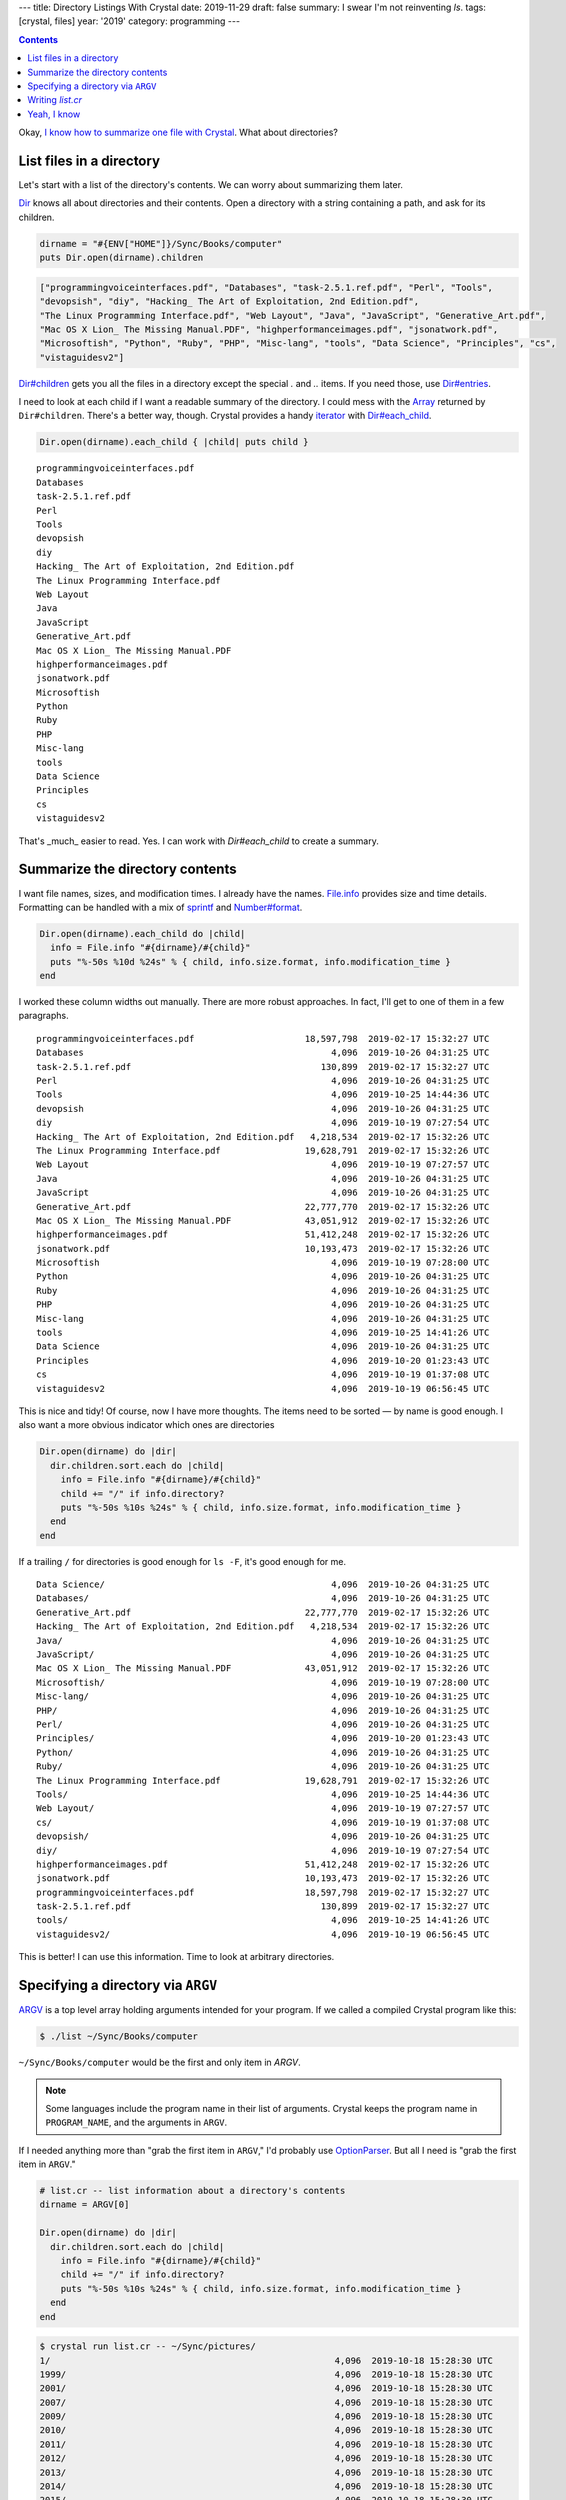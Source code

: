 ---
title: Directory Listings With Crystal
date: 2019-11-29
draft: false
summary: I swear I'm not reinventing `ls`.
tags: [crystal, files]
year: '2019'
category: programming
---

.. _the other day:
.. _I know how to summarize one file with Crystal: {{< ref "/post/2019/summarizing-a-file-with-crystal/index.md" >}}

.. contents::

Okay, `I know how to summarize one file with Crystal`_. What about directories?

List files in a directory
=========================

.. _Dir: https://crystal-lang.org/api/Dir.html

Let's start with a list of the directory's contents. We can worry about summarizing them later.

Dir_ knows all about directories and their contents.
Open a directory with a string containing a path, and ask for its children.

.. code:: crystal

    dirname = "#{ENV["HOME"]}/Sync/Books/computer"
    puts Dir.open(dirname).children

.. code:: crystal

    ["programmingvoiceinterfaces.pdf", "Databases", "task-2.5.1.ref.pdf", "Perl", "Tools",
    "devopsish", "diy", "Hacking_ The Art of Exploitation, 2nd Edition.pdf",
    "The Linux Programming Interface.pdf", "Web Layout", "Java", "JavaScript", "Generative_Art.pdf",
    "Mac OS X Lion_ The Missing Manual.PDF", "highperformanceimages.pdf", "jsonatwork.pdf",
    "Microsoftish", "Python", "Ruby", "PHP", "Misc-lang", "tools", "Data Science", "Principles", "cs",
    "vistaguidesv2"]

.. _Dir#children: https://crystal-lang.org/api/Dir.html#children:Array(String)-instance-method
.. _Dir#entries: https://crystal-lang.org/api/Dir.html#entries:Array(String)-instance-method

`Dir#children`_ gets you all the files in a directory except the special `.` and `..` items.
If you need those, use `Dir#entries`_.

.. _Array: https://crystal-lang.org/api/Array.html
.. _iterator: https://en.wikipedia.org/wiki/Iterator
.. _`Dir#each_child`: https://crystal-lang.org/api/Dir.html#each_child(dirname,&block)-class-method

I need to look at each child if I want a readable summary of the directory.
I could mess with the Array_ returned by ``Dir#children``.
There's a better way, though.
Crystal provides a handy iterator_ with `Dir#each_child`_.

.. code:: crystal

    Dir.open(dirname).each_child { |child| puts child }

::

    programmingvoiceinterfaces.pdf
    Databases
    task-2.5.1.ref.pdf
    Perl
    Tools
    devopsish
    diy
    Hacking_ The Art of Exploitation, 2nd Edition.pdf
    The Linux Programming Interface.pdf
    Web Layout
    Java
    JavaScript
    Generative_Art.pdf
    Mac OS X Lion_ The Missing Manual.PDF
    highperformanceimages.pdf
    jsonatwork.pdf
    Microsoftish
    Python
    Ruby
    PHP
    Misc-lang
    tools
    Data Science
    Principles
    cs
    vistaguidesv2

That's _much_ easier to read.
Yes.
I can work with `Dir#each_child` to create a summary.

Summarize the directory contents
================================

.. _File.info: https://crystal-lang.org/api/File/Info.html
.. _sprintf: https://crystal-lang.org/api/toplevel.html#sprintf(format_string,args:Array%7CTuple):String-class-method
.. _Number#Format: https://crystal-lang.org/api/Number.html#format(separator='.',delimiter=',',decimal_places:Int?=nil,*,group:Int=3,only_significant:Bool=false):String-instance-method

I want file names, sizes, and modification times.
I already have the names.
`File.info`_ provides size and time details.
Formatting can be handled with a mix of sprintf_ and `Number#format`_.

.. code:: crystal

    Dir.open(dirname).each_child do |child|
      info = File.info "#{dirname}/#{child}"
      puts "%-50s %10d %24s" % { child, info.size.format, info.modification_time }
    end

I worked these column widths out manually.
There are more robust approaches.
In fact, I'll get to one of them in a few paragraphs.

::

    programmingvoiceinterfaces.pdf                     18,597,798  2019-02-17 15:32:27 UTC
    Databases                                               4,096  2019-10-26 04:31:25 UTC
    task-2.5.1.ref.pdf                                    130,899  2019-02-17 15:32:27 UTC
    Perl                                                    4,096  2019-10-26 04:31:25 UTC
    Tools                                                   4,096  2019-10-25 14:44:36 UTC
    devopsish                                               4,096  2019-10-26 04:31:25 UTC
    diy                                                     4,096  2019-10-19 07:27:54 UTC
    Hacking_ The Art of Exploitation, 2nd Edition.pdf   4,218,534  2019-02-17 15:32:26 UTC
    The Linux Programming Interface.pdf                19,628,791  2019-02-17 15:32:26 UTC
    Web Layout                                              4,096  2019-10-19 07:27:57 UTC
    Java                                                    4,096  2019-10-26 04:31:25 UTC
    JavaScript                                              4,096  2019-10-26 04:31:25 UTC
    Generative_Art.pdf                                 22,777,770  2019-02-17 15:32:26 UTC
    Mac OS X Lion_ The Missing Manual.PDF              43,051,912  2019-02-17 15:32:26 UTC
    highperformanceimages.pdf                          51,412,248  2019-02-17 15:32:26 UTC
    jsonatwork.pdf                                     10,193,473  2019-02-17 15:32:26 UTC
    Microsoftish                                            4,096  2019-10-19 07:28:00 UTC
    Python                                                  4,096  2019-10-26 04:31:25 UTC
    Ruby                                                    4,096  2019-10-26 04:31:25 UTC
    PHP                                                     4,096  2019-10-26 04:31:25 UTC
    Misc-lang                                               4,096  2019-10-26 04:31:25 UTC
    tools                                                   4,096  2019-10-25 14:41:26 UTC
    Data Science                                            4,096  2019-10-26 04:31:25 UTC
    Principles                                              4,096  2019-10-20 01:23:43 UTC
    cs                                                      4,096  2019-10-19 01:37:08 UTC
    vistaguidesv2                                           4,096  2019-10-19 06:56:45 UTC

This is nice and tidy!
Of course, now I have more thoughts.
The items need to be sorted — by name is good enough.
I also want a more obvious indicator which ones are directories

.. code:: crystal

    Dir.open(dirname) do |dir|
      dir.children.sort.each do |child|
        info = File.info "#{dirname}/#{child}"
        child += "/" if info.directory?
        puts "%-50s %10s %24s" % { child, info.size.format, info.modification_time }
      end
    end


If a trailing ``/`` for directories is good enough for ``ls -F``, it's good enough for me.

::

    Data Science/                                           4,096  2019-10-26 04:31:25 UTC
    Databases/                                              4,096  2019-10-26 04:31:25 UTC
    Generative_Art.pdf                                 22,777,770  2019-02-17 15:32:26 UTC
    Hacking_ The Art of Exploitation, 2nd Edition.pdf   4,218,534  2019-02-17 15:32:26 UTC
    Java/                                                   4,096  2019-10-26 04:31:25 UTC
    JavaScript/                                             4,096  2019-10-26 04:31:25 UTC
    Mac OS X Lion_ The Missing Manual.PDF              43,051,912  2019-02-17 15:32:26 UTC
    Microsoftish/                                           4,096  2019-10-19 07:28:00 UTC
    Misc-lang/                                              4,096  2019-10-26 04:31:25 UTC
    PHP/                                                    4,096  2019-10-26 04:31:25 UTC
    Perl/                                                   4,096  2019-10-26 04:31:25 UTC
    Principles/                                             4,096  2019-10-20 01:23:43 UTC
    Python/                                                 4,096  2019-10-26 04:31:25 UTC
    Ruby/                                                   4,096  2019-10-26 04:31:25 UTC
    The Linux Programming Interface.pdf                19,628,791  2019-02-17 15:32:26 UTC
    Tools/                                                  4,096  2019-10-25 14:44:36 UTC
    Web Layout/                                             4,096  2019-10-19 07:27:57 UTC
    cs/                                                     4,096  2019-10-19 01:37:08 UTC
    devopsish/                                              4,096  2019-10-26 04:31:25 UTC
    diy/                                                    4,096  2019-10-19 07:27:54 UTC
    highperformanceimages.pdf                          51,412,248  2019-02-17 15:32:26 UTC
    jsonatwork.pdf                                     10,193,473  2019-02-17 15:32:26 UTC
    programmingvoiceinterfaces.pdf                     18,597,798  2019-02-17 15:32:27 UTC
    task-2.5.1.ref.pdf                                    130,899  2019-02-17 15:32:27 UTC
    tools/                                                  4,096  2019-10-25 14:41:26 UTC
    vistaguidesv2/                                          4,096  2019-10-19 06:56:45 UTC

This is better!
I can use this information.
Time to look at arbitrary directories.

Specifying a directory via ``ARGV``
===================================

.. _ARGV: https://crystal-lang.org/api/toplevel.html#ARGV

ARGV_ is a top level array holding arguments intended for your program.
If we called a compiled Crystal program like this:

.. code:: shell-session

    $ ./list ~/Sync/Books/computer

``~/Sync/Books/computer`` would be the first and only item in `ARGV`.

.. note::

    Some languages include the program name in their list of arguments.
    Crystal keeps the program name in ``PROGRAM_NAME``, and the arguments in ``ARGV``.

.. _OptionParser: https://crystal-lang.org/api/OptionParser.html

If I needed anything more than "grab the first item in ``ARGV``," I'd probably use OptionParser_.
But all I need is "grab the first item in ``ARGV``."

.. code:: crystal

    # list.cr -- list information about a directory's contents
    dirname = ARGV[0]

    Dir.open(dirname) do |dir|
      dir.children.sort.each do |child|
        info = File.info "#{dirname}/#{child}"
        child += "/" if info.directory?
        puts "%-50s %10s %24s" % { child, info.size.format, info.modification_time }
      end
    end

.. code:: shell-session

    $ crystal run list.cr -- ~/Sync/pictures/
    1/                                                      4,096  2019-10-18 15:28:30 UTC
    1999/                                                   4,096  2019-10-18 15:28:30 UTC
    2001/                                                   4,096  2019-10-18 15:28:30 UTC
    2007/                                                   4,096  2019-10-18 15:28:30 UTC
    2009/                                                   4,096  2019-10-18 15:28:30 UTC
    2010/                                                   4,096  2019-10-18 15:28:30 UTC
    2011/                                                   4,096  2019-10-18 15:28:30 UTC
    2012/                                                   4,096  2019-10-18 15:28:30 UTC
    2013/                                                   4,096  2019-10-18 15:28:30 UTC
    2014/                                                   4,096  2019-10-18 15:28:30 UTC
    2015/                                                   4,096  2019-10-18 15:28:30 UTC
    2016/                                                   4,096  2019-10-18 15:28:30 UTC
    2017/                                                   4,096  2019-10-18 15:28:30 UTC
    2018/                                                   4,096  2019-10-18 15:28:30 UTC
    digikam4.db                                         4,386,816  2019-02-17 15:58:19 UTC
    recognition.db                                      4,755,456  2019-02-17 15:58:19 UTC
    thumbnails-digikam.db                              197,328,896  2019-02-17 15:58:21 UTC

.. tip::

    When using `crystal run` to execute a script, use ``--`` to split arguments for ``crystal`` and those for your script.
    ``list.cr`` is for Crystal.
    ``~/Sync/pictures/`` is for the script.

This works, if you use it exactly right.
Right now is where I'm tempted to say "Error handling is left as an exercise for the reader."
But no.
Not this time.

Let's build this up so it handles common errors and concerns.

Writing `list.cr`
=================

There are a few things I want this program to do.

* Tell me if I forgot the argument.
* Tell me if the argument isn't a real path.
* If the argument is a directory, summarize the contents of that directory.
* If the argument is a file, not a directory?
  Um — make a listing with one entry for the file.
* I really want to be a little more precise with the column sizes.

That covers the likeliest possibilities running this program on my own computer.
Besides, Crystal will let me know I forgot something.

.. _top-down: https://en.wikipedia.org/wiki/Top-down_and_bottom-up_design

I assembled this `top-down`_, describing what I want to do and then describing how to do it.
And even though Crystal doesn't require a `main` method, that seems like a good place to start.
If nothing else, it keeps the core logic in one place.

What does ``main`` do?
It displays a ``summary_table`` of whatever I hand to it.
If anything goes wrong, it quits with a ``fatal_error``.

.. code:: crystal

    main

    # Print a brief file or directory summary specified via command line argument
    def main()
      fatal_error("Missing FILENAME") if ARGV.size != 1

      begin
        puts summary_table ARGV[0]
      rescue ex # <1>
        fatal_error ex.message
      end
    end

.. _exceptions: https://crystal-lang.org/reference/syntax_and_semantics/exception_handling.html

I don't need to consider every possible error.
But I should make sure we're polite about the errors we do encounter.
Rescue any exceptions_ that occur and hand them to ``fatal_error``.

.. _STDERR: https://crystal-lang.org/api/toplevel.html#STDERR

``fatal_error`` prints its ``error`` message and usage info to STDERR_.

.. code:: crystal

    # Quit with an error and usage info
    def fatal_error(error)
      STDERR.puts error
      STDERR.puts "USAGE: #{PROGRAM_NAME} FILENAME"
      exit 1
    end

.. _exit: https://crystal-lang.org/api/toplevel.html#exit(status=0):NoReturn-class-method

That non-zero exit_ tells the shell something went wrong.
Handy for piped commands and customized shell prompts that incorporate execution status.

The summary table glues together a collection of summary rows -- even if it's just a collection of one --
composed from file summaries and formatted according to some basic guidelines about column size.

.. _Short-circuit assignment: https://dev.to/walpolesj/short-circuit-assignment-25ik
.. _or: https://crystal-lang.org/reference/syntax_and_semantics/or.html

.. code:: crystal

    # Return a string description of a file or directory
    def summary_table(filepath)
      summaries = dir_summaries(filepath) || { file_summary(filepath) }
      columns = column_sizes(summaries)

      summaries.map { |s| summary_row(s, columns) }.join("\n")
    end

`Short-circuit assignment`_ uses the or_ operator ``||`` to succintly set our summaries.
We got a directory summary? Use it. No? Okay, try treating it as a single file.
Whichever one returns a useful value first gets assigned to ``summaries``.

Since we're going top-down, we can say that a directory summary is a sorted collection of files summaries and move on.

.. code:: crystal

    # Return a multiline description of a directory
    def dir_summaries(dirname)
      return unless File.directory? dirname

      Dir.open(dirname) do |dir|
        dir.children.sort.map { |child| file_summary File.join(dirname, child) }
      end
    end

Returning early for non-directories simplifies short-circuit assignment.
This method knows it may be handed a regular file.
Stopping right away prevents that from being treated the same as an error.


Oh *here's* the work of summarizing.
Build a name.
Describe the size.
Turn the file's modification time into something we can read.

Okay that's not much work after all.
Especially considering that I already figured out how to describe size.

.. code:: crystal

    # Return a one-line description of a file
    def file_summary(filename)
    basename = File.basename filename
    size = describe_size File.size filename
    mod_time = File.info(filename).modification_time.to_local.to_s "%F %T"

    basename += "/" if File.directory? filename

    { basename, size, mod_time }
    end

.. _`method chaining`: https://en.wikipedia.org/wiki/Method_chaining

That's a lot of `method chaining`_.
Method chains are useful, but brittle.
Temped to at least hide it in a new `describe_time` method.
Oh well.
Next time.

Yep. Turned that Proc from `the other day`_ into a method.

.. code:: crystal

    # Return string description of byte size as bytes/KB/MB/GB
    def describe_size(bytes)
      scales = { {1024**3, "GB"}, {1024**2, "MB"}, {1024, "KB"} }
      scale = scales.find { |i| bytes > i[0] }

      scale, term = if scale
                      { bytes / scale[0], scale[1] }
                    else
                      { bytes, "bytes" }
                    end

      return "#{scale.humanize} #{term}"
    end

.. _`Number#humanize`: https://crystal-lang.org/api/Number.html#humanize(io:IO,precision=3,separator='.',delimiter=',',*,base=10**3,significant=true,prefixes:Indexable=SI_PREFIXES):Nil-instance-method

`Number#humanize`_ is a delightful convenience method for readable numbers.
It adds commas where expected.
It trims floating point numbers to more digestible precision.
No word yet on whether it slices or dices.

``column_sizes`` is dangerously close to clever —
the bad kind of smart where I'm likely to miss a mistake.
The intent is reasonable enough.
Find how long each field is in each summary.
Figure out which is the longest value for each column.
But there's probably a more legible way to do it.

.. code:: crystal

    # Return a list containing the size needed to fit each field.
    def column_sizes(summaries)
      sizes = summaries.map { |field| field.map { |field| field.size } }
      (0..2).map { |i| sizes.max_of { |column| column[i] } }
    end

.. _struct: https://crystal-lang.org/reference/syntax_and_semantics/structs.html

Oh thank goodness.
Back to fairly legible code with ``summary_row``.
Although.
Honestly?
I'm being so specific with how each item in the summary is treated.
That calls out for a class, or at least a struct_.

Not enough time to rewrite the whole program, though.
Sometimes it's more important to get to the next task than to get this one perfect.

.. code:: crystal

    # Return a one-line description of a file
    def summary_row(summary, columns)
      path_column, size_column, mod_column = columns

      String.build do |str|
        str << summary[0].ljust(path_column) << " "
        str << summary[1].rjust(size_column) << " "
        str << summary[2].ljust(mod_column)
      end
    end

.. _String: https://crystal-lang.org/api/String.html
.. _`String#ljust`: https://crystal-lang.org/api/String.html#ljust(len,char:Char='')-instance-method
.. _`String#rjust`: https://crystal-lang.org/api/String.html#rjust(len,char:Char='')-instance-method

Like most languages, Crystal's String_ class has *many* methods to make life easier.
`String#ljust`_ pads the end of a string.
`String#rjust`_ pads at the start, which is nice for number columns.
Though my humanized numbers do reduce the effectiveness of a numeric column.

That's it?
I'm done?
Excellent!

Let's build it and look at a random folder in my Sync archive.

.. code:: shell-session

    $ crystal build list.cr
    $ ./list ~/Sync/music-stuff/
    examine-iTunes.py 564 bytes 2019-02-17 07:58:19
    itunes.xml          29.8 MB 2019-02-17 07:58:19
    ratings.rb          1.02 KB 2019-02-17 07:58:19
    rhythmdb.xml        14.8 MB 2019-02-17 07:58:19

.. _music management: /tags/music

Oh hey.
Stuff from a couple old `music management`_ posts.
Getting back to those is on the task list.
I'll get there.

Anyways.
My ``list`` program works!

I learned a fair bit about managing collections in Crystal.
Also, the "small methods" approach that served me well in Ruby seems just as handy here.

Yeah, I know
============

.. _ls: https://www.gnu.org/software/coreutils/manual/html_node/ls-invocation.html#ls-invocation

If file information was all I needed, I could get the same details and more with ls_.

.. code:: shell-session

    $ ls -gGhp ~/Sync/pictures/
    total 197M
    drwxr-xr-x  3 4.0K Oct 18 08:28 1/
    drwxr-xr-x  7 4.0K Oct 18 08:28 1999/
    drwxr-xr-x  3 4.0K Oct 18 08:28 2001/
    drwxr-xr-x  8 4.0K Oct 18 08:28 2007/
    drwxr-xr-x  8 4.0K Oct 18 08:28 2009/
    drwxr-xr-x  5 4.0K Oct 18 08:28 2010/
    drwxr-xr-x  5 4.0K Oct 18 08:28 2011/
    drwxr-xr-x  8 4.0K Oct 18 08:28 2012/
    drwxr-xr-x 14 4.0K Oct 18 08:28 2013/
    drwxr-xr-x 14 4.0K Oct 18 08:28 2014/
    drwxr-xr-x 14 4.0K Oct 18 08:28 2015/
    drwxr-xr-x 13 4.0K Oct 18 08:28 2016/
    drwxr-xr-x 12 4.0K Oct 18 08:28 2017/
    drwxr-xr-x 11 4.0K Oct 18 08:28 2018/
    -rw-r--r--  1 4.2M Feb 17  2019 digikam4.db
    -rw-r--r--  1 4.6M Feb 17  2019 recognition.db
    -rw-r--r--  1 189M Feb 17  2019 thumbnails-digikam.db

But I wouldn't have learned anything about Crystal.
I wouldn't have had nearly as much fun, either.
And — not counting other concerns like "paying rent" or "eating" — fun is the most important part!
